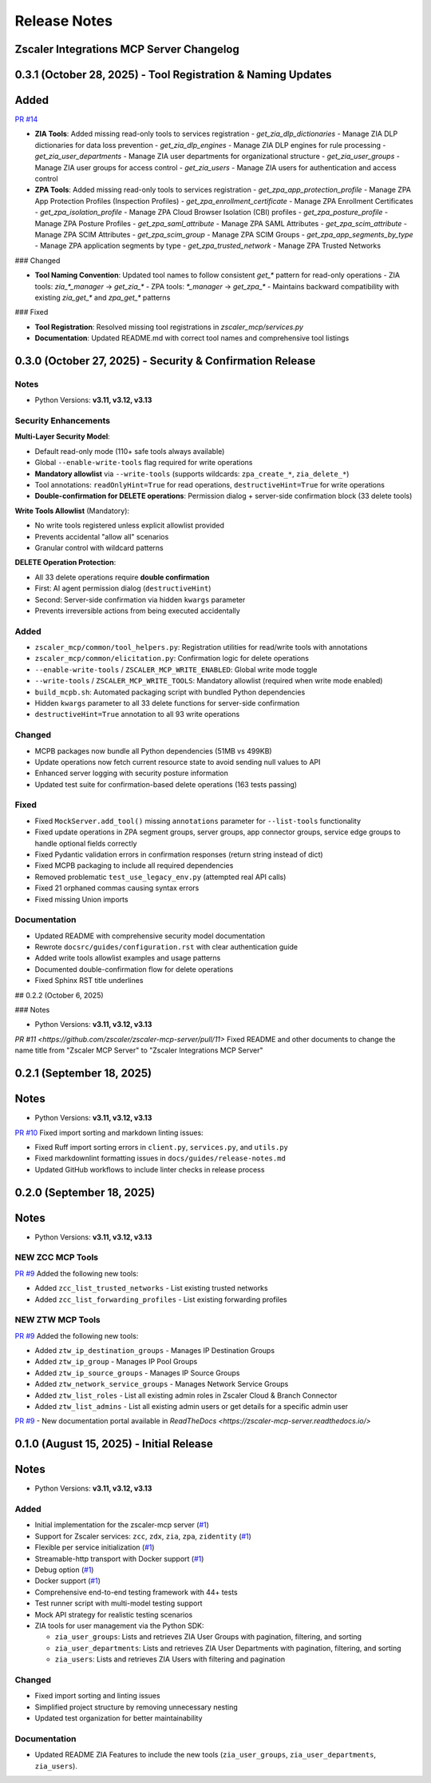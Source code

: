 .. _release-notes:

Release Notes
=============

Zscaler Integrations MCP Server Changelog
------------------------------------------

0.3.1 (October 28, 2025) - Tool Registration & Naming Updates
--------------------------------------------------------------

Added
------

`PR #14 <https://github.com/zscaler/zscaler-mcp-server/pull/14>`_

- **ZIA Tools**: Added missing read-only tools to services registration
  - `get_zia_dlp_dictionaries` - Manage ZIA DLP dictionaries for data loss prevention
  - `get_zia_dlp_engines` - Manage ZIA DLP engines for rule processing
  - `get_zia_user_departments` - Manage ZIA user departments for organizational structure
  - `get_zia_user_groups` - Manage ZIA user groups for access control
  - `get_zia_users` - Manage ZIA users for authentication and access control

- **ZPA Tools**: Added missing read-only tools to services registration
  - `get_zpa_app_protection_profile` - Manage ZPA App Protection Profiles (Inspection Profiles)
  - `get_zpa_enrollment_certificate` - Manage ZPA Enrollment Certificates
  - `get_zpa_isolation_profile` - Manage ZPA Cloud Browser Isolation (CBI) profiles
  - `get_zpa_posture_profile` - Manage ZPA Posture Profiles
  - `get_zpa_saml_attribute` - Manage ZPA SAML Attributes
  - `get_zpa_scim_attribute` - Manage ZPA SCIM Attributes
  - `get_zpa_scim_group` - Manage ZPA SCIM Groups
  - `get_zpa_app_segments_by_type` - Manage ZPA application segments by type
  - `get_zpa_trusted_network` - Manage ZPA Trusted Networks

### Changed

- **Tool Naming Convention**: Updated tool names to follow consistent `get_*` pattern for read-only operations
  - ZIA tools: `zia_*_manager` → `get_zia_*`
  - ZPA tools: `*_manager` → `get_zpa_*`
  - Maintains backward compatibility with existing `zia_get_*` and `zpa_get_*` patterns

### Fixed

- **Tool Registration**: Resolved missing tool registrations in `zscaler_mcp/services.py`
- **Documentation**: Updated README.md with correct tool names and comprehensive tool listings

0.3.0 (October 27, 2025) - Security & Confirmation Release
-----------------------------------------------------------

Notes
~~~~~

- Python Versions: **v3.11, v3.12, v3.13**

Security Enhancements
~~~~~~~~~~~~~~~~~~~~~

**Multi-Layer Security Model**:

- Default read-only mode (110+ safe tools always available)
- Global ``--enable-write-tools`` flag required for write operations
- **Mandatory allowlist** via ``--write-tools`` (supports wildcards: ``zpa_create_*``, ``zia_delete_*``)
- Tool annotations: ``readOnlyHint=True`` for read operations, ``destructiveHint=True`` for write operations
- **Double-confirmation for DELETE operations**: Permission dialog + server-side confirmation block (33 delete tools)

**Write Tools Allowlist** (Mandatory):

- No write tools registered unless explicit allowlist provided
- Prevents accidental "allow all" scenarios
- Granular control with wildcard patterns

**DELETE Operation Protection**:

- All 33 delete operations require **double confirmation**
- First: AI agent permission dialog (``destructiveHint``)
- Second: Server-side confirmation via hidden ``kwargs`` parameter
- Prevents irreversible actions from being executed accidentally

Added
~~~~~

- ``zscaler_mcp/common/tool_helpers.py``: Registration utilities for read/write tools with annotations
- ``zscaler_mcp/common/elicitation.py``: Confirmation logic for delete operations
- ``--enable-write-tools`` / ``ZSCALER_MCP_WRITE_ENABLED``: Global write mode toggle
- ``--write-tools`` / ``ZSCALER_MCP_WRITE_TOOLS``: Mandatory allowlist (required when write mode enabled)
- ``build_mcpb.sh``: Automated packaging script with bundled Python dependencies
- Hidden ``kwargs`` parameter to all 33 delete functions for server-side confirmation
- ``destructiveHint=True`` annotation to all 93 write operations

Changed
~~~~~~~

- MCPB packages now bundle all Python dependencies (51MB vs 499KB)
- Update operations now fetch current resource state to avoid sending null values to API
- Enhanced server logging with security posture information
- Updated test suite for confirmation-based delete operations (163 tests passing)

Fixed
~~~~~

- Fixed ``MockServer.add_tool()`` missing ``annotations`` parameter for ``--list-tools`` functionality
- Fixed update operations in ZPA segment groups, server groups, app connector groups, service edge groups to handle optional fields correctly
- Fixed Pydantic validation errors in confirmation responses (return string instead of dict)
- Fixed MCPB packaging to include all required dependencies
- Removed problematic ``test_use_legacy_env.py`` (attempted real API calls)
- Fixed 21 orphaned commas causing syntax errors
- Fixed missing Union imports

Documentation
~~~~~~~~~~~~~

- Updated README with comprehensive security model documentation
- Rewrote ``docsrc/guides/configuration.rst`` with clear authentication guide
- Added write tools allowlist examples and usage patterns
- Documented double-confirmation flow for delete operations
- Fixed Sphinx RST title underlines

## 0.2.2 (October 6, 2025)

### Notes

- Python Versions: **v3.11, v3.12, v3.13**

`PR #11 <https://github.com/zscaler/zscaler-mcp-server/pull/11>` Fixed README and other documents to change the name title from "Zscaler MCP Server" to "Zscaler Integrations MCP Server"


0.2.1 (September 18, 2025)
---------------------------

Notes
-----

- Python Versions: **v3.11, v3.12, v3.13**

`PR #10 <https://github.com/zscaler/zscaler-mcp-server/pull/10>`_ Fixed import sorting and markdown linting issues:

- Fixed Ruff import sorting errors in ``client.py``, ``services.py``, and ``utils.py``
- Fixed markdownlint formatting issues in ``docs/guides/release-notes.md``
- Updated GitHub workflows to include linter checks in release process

0.2.0 (September 18, 2025)
---------------------------

Notes
-----

- Python Versions: **v3.11, v3.12, v3.13**

NEW ZCC MCP Tools
~~~~~~~~~~~~~~~~~

`PR #9 <https://github.com/zscaler/zscaler-mcp-server/pull/9>`_ Added the following new tools:

- Added ``zcc_list_trusted_networks`` - List existing trusted networks
- Added ``zcc_list_forwarding_profiles`` - List existing forwarding profiles

NEW ZTW MCP Tools
~~~~~~~~~~~~~~~~~

`PR #9 <https://github.com/zscaler/zscaler-mcp-server/pull/9>`_ Added the following new tools:

- Added ``ztw_ip_destination_groups`` - Manages IP Destination Groups
- Added ``ztw_ip_group`` - Manages IP Pool Groups
- Added ``ztw_ip_source_groups`` - Manages IP Source Groups
- Added ``ztw_network_service_groups`` - Manages Network Service Groups
- Added ``ztw_list_roles`` - List all existing admin roles in Zscaler Cloud & Branch Connector
- Added ``ztw_list_admins`` - List all existing admin users or get details for a specific admin user

`PR #9 <https://github.com/zscaler/zscaler-mcp-server/pull/9>`_ - New documentation portal available in `ReadTheDocs <https://zscaler-mcp-server.readthedocs.io/>`

0.1.0 (August 15, 2025) - Initial Release
------------------------------------------

Notes
-----

- Python Versions: **v3.11, v3.12, v3.13**

Added
~~~~~

- Initial implementation for the zscaler-mcp server (`#1 <https://github.com/zscaler/zscaler-mcp/issues/1>`_)
- Support for Zscaler services: ``zcc``, ``zdx``, ``zia``, ``zpa``, ``zidentity`` (`#1 <https://github.com/zscaler/zscaler-mcp/issues/1>`_)
- Flexible per service initialization (`#1 <https://github.com/zscaler/zscaler-mcp/issues/1>`_)
- Streamable-http transport with Docker support (`#1 <https://github.com/zscaler/zscaler-mcp/issues/1>`_)
- Debug option (`#1 <https://github.com/zscaler/zscaler-mcp/issues/1>`_)
- Docker support (`#1 <https://github.com/zscaler/zscaler-mcp/issues/1>`_)
- Comprehensive end-to-end testing framework with 44+ tests
- Test runner script with multi-model testing support
- Mock API strategy for realistic testing scenarios
- ZIA tools for user management via the Python SDK:

  - ``zia_user_groups``: Lists and retrieves ZIA User Groups with pagination, filtering, and sorting
  - ``zia_user_departments``: Lists and retrieves ZIA User Departments with pagination, filtering, and sorting
  - ``zia_users``: Lists and retrieves ZIA Users with filtering and pagination

Changed
~~~~~~~

- Fixed import sorting and linting issues
- Simplified project structure by removing unnecessary nesting
- Updated test organization for better maintainability

Documentation
~~~~~~~~~~~~~

- Updated README ZIA Features to include the new tools (``zia_user_groups``, ``zia_user_departments``, ``zia_users``).